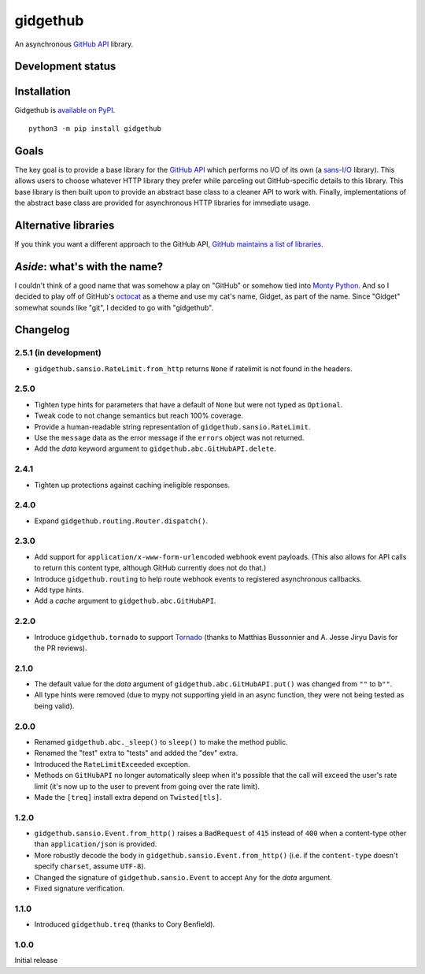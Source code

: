 gidgethub
=========
An asynchronous `GitHub API <https://developer.github.com/>`_ library.


Development status
------------------

.. image:: https://travis-ci.org/brettcannon/gidgethub.svg?branch=master
    :target: https://travis-ci.org/brettcannon/gidgethub

.. image:: https://codecov.io/gh/brettcannon/gidgethub/branch/master/graph/badge.svg
    :target: https://codecov.io/gh/brettcannon/gidgethub

.. image:: https://readthedocs.org/projects/gidgethub/badge/?version=latest
    :target: http://gidgethub.readthedocs.io/en/stable/?badge=latest
    :alt: Documentation Status


Installation
------------
Gidgethub is `available on PyPI <https://pypi.org/project/gidgethub/>`_.
::

  python3 -m pip install gidgethub


Goals
-----

The key goal is to provide a base library for the
`GitHub API <https://developer.github.com/>`_ which performs no I/O of its own (a
`sans-I/O <https://sans-io.readthedocs.io/>`_ library). This allows users to
choose whatever HTTP library they prefer while parceling out GitHub-specific
details to this library. This base library is then built upon to provide an
abstract base class to a cleaner API to work with. Finally, implementations of
the abstract base class are provided for asynchronous HTTP libraries for
immediate usage.


Alternative libraries
---------------------

If you think you want a different approach to the GitHub API,
`GitHub maintains a list of libraries <https://developer.github.com/libraries/>`_.


*Aside*: what's with the name?
------------------------------

I couldn't think of a good name that was somehow a play on "GitHub" or somehow
tied into `Monty Python <http://www.montypython.com/>`_. And so I decided to play
off of GitHub's `octocat <https://octodex.github.com/>`_ as a theme and use my
cat's name, Gidget, as part of the name. Since "Gidget" somewhat sounds like
"git", I decided to go with "gidgethub".


Changelog
---------

2.5.1 (in development)
''''''''''''''''''''''

- ``gidgethub.sansio.RateLimit.from_http`` returns ``None`` if ratelimit is
  not found in the headers.

2.5.0
'''''

- Tighten type hints for parameters that have a default of ``None``
  but were not typed as ``Optional``.

- Tweak code to not change semantics but reach 100% coverage.

- Provide a human-readable string representation of
  ``gidgethub.sansio.RateLimit``.

- Use the ``message`` data as the error message
  if the ``errors`` object was not returned.

- Add the *data* keyword argument to ``gidgethub.abc.GitHubAPI.delete``.


2.4.1
'''''

- Tighten up protections against caching ineligible responses.


2.4.0
'''''

- Expand ``gidgethub.routing.Router.dispatch()``.


2.3.0
'''''

- Add support for ``application/x-www-form-urlencoded`` webhook event payloads.
  (This also allows for API calls to return this content type, although GitHub
  currently does not do that.)

- Introduce ``gidgethub.routing`` to help route webhook events to registered
  asynchronous callbacks.

- Add type hints.

- Add a *cache* argument to ``gidgethub.abc.GitHubAPI``.


2.2.0
'''''

- Introduce ``gidgethub.tornado`` to support
  `Tornado <http://www.tornadoweb.org/>`_ (thanks to
  Matthias Bussonnier and A. Jesse Jiryu Davis for the PR reviews).


2.1.0
'''''

- The default value for the *data* argument of ``gidgethub.abc.GitHubAPI.put()``
  was changed from ``""`` to ``b""``.
- All type hints were removed (due to mypy not supporting yield in an async
  function, they were not being tested as being valid).


2.0.0
'''''

- Renamed ``gidgethub.abc._sleep()`` to ``sleep()`` to make the method public.
- Renamed the "test" extra to "tests" and added the "dev" extra.
- Introduced the ``RateLimitExceeded`` exception.
- Methods on ``GitHubAPI`` no longer automatically sleep when it's
  possible that the call will exceed the user's rate limit (it's now up to the
  user to prevent from going over the rate limit).
- Made the ``[treq]`` install extra depend on ``Twisted[tls]``.


1.2.0
'''''

- ``gidgethub.sansio.Event.from_http()`` raises a ``BadRequest`` of ``415``
  instead of ``400`` when a content-type other than ``application/json``
  is provided.
- More robustly decode the body in ``gidgethub.sansio.Event.from_http()``
  (i.e. if the ``content-type`` doesn't specify ``charset``, assume ``UTF-8``).
- Changed the signature of ``gidgethub.sansio.Event`` to accept ``Any`` for
  the *data* argument.
- Fixed signature verification.


1.1.0
'''''

- Introduced ``gidgethub.treq`` (thanks to Cory Benfield).


1.0.0
'''''

Initial release
